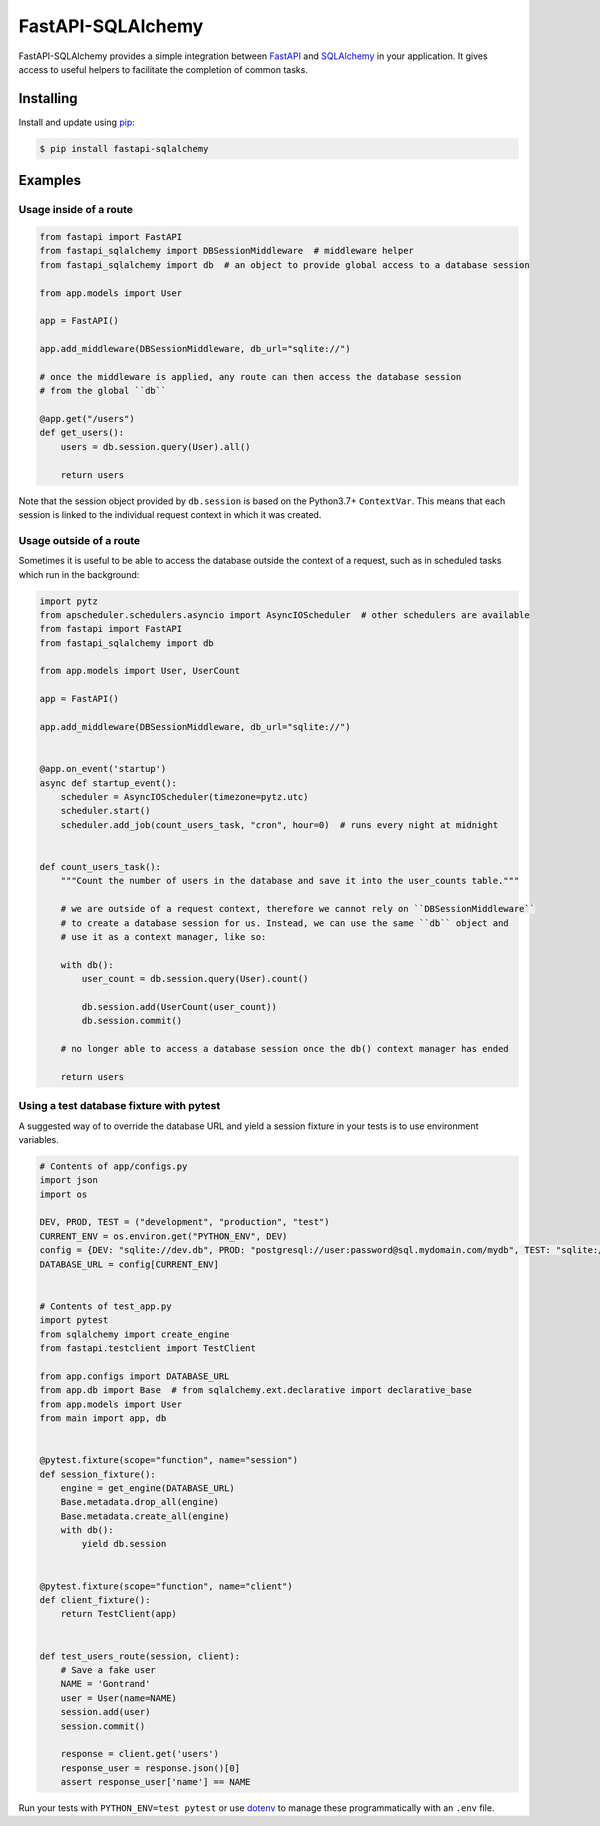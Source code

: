 FastAPI-SQLAlchemy
==================

.. image:: https://github.com/mfreeborn/fastapi-sqlalchemy/workflows/ci/badge.svg
    :target: https://github.com/mfreeborn/fastapi-sqlalchemy/actions
.. image:: https://codecov.io/gh/mfreeborn/fastapi-sqlalchemy/branch/master/graph/badge.svg
    :target: https://codecov.io/gh/mfreeborn/fastapi-sqlalchemy
.. image:: https://img.shields.io/pypi/v/fastapi_sqlalchemy?color=blue
    :target: https://pypi.org/project/fastapi-sqlalchemy


FastAPI-SQLAlchemy provides a simple integration between FastAPI_ and SQLAlchemy_ in your application. It gives access to useful helpers to facilitate the completion of common tasks.


Installing
----------

Install and update using pip_:

.. code-block:: text

  $ pip install fastapi-sqlalchemy


Examples
--------

Usage inside of a route
^^^^^^^^^^^^^^^^^^^^^^^

.. code-block:: python

    from fastapi import FastAPI
    from fastapi_sqlalchemy import DBSessionMiddleware  # middleware helper
    from fastapi_sqlalchemy import db  # an object to provide global access to a database session

    from app.models import User

    app = FastAPI()

    app.add_middleware(DBSessionMiddleware, db_url="sqlite://")

    # once the middleware is applied, any route can then access the database session 
    # from the global ``db``

    @app.get("/users")
    def get_users():
        users = db.session.query(User).all()

        return users

Note that the session object provided by ``db.session`` is based on the Python3.7+ ``ContextVar``. This means that
each session is linked to the individual request context in which it was created.

Usage outside of a route
^^^^^^^^^^^^^^^^^^^^^^^^

Sometimes it is useful to be able to access the database outside the context of a request, such as in scheduled tasks which run in the background:

.. code-block:: python

    import pytz
    from apscheduler.schedulers.asyncio import AsyncIOScheduler  # other schedulers are available
    from fastapi import FastAPI
    from fastapi_sqlalchemy import db

    from app.models import User, UserCount

    app = FastAPI()

    app.add_middleware(DBSessionMiddleware, db_url="sqlite://")


    @app.on_event('startup')
    async def startup_event():
        scheduler = AsyncIOScheduler(timezone=pytz.utc)
        scheduler.start()
        scheduler.add_job(count_users_task, "cron", hour=0)  # runs every night at midnight


    def count_users_task():
        """Count the number of users in the database and save it into the user_counts table."""

        # we are outside of a request context, therefore we cannot rely on ``DBSessionMiddleware``
        # to create a database session for us. Instead, we can use the same ``db`` object and 
        # use it as a context manager, like so:

        with db():
            user_count = db.session.query(User).count()

            db.session.add(UserCount(user_count))
            db.session.commit()
        
        # no longer able to access a database session once the db() context manager has ended

        return users

Using a test database fixture with pytest
^^^^^^^^^^^^^^^^^^^^^^^^^^^^^^^^^^^^^^^^^

A suggested way of to override the database URL and yield a session fixture in your tests is to use environment variables.

.. code-block:: python

    # Contents of app/configs.py
    import json
    import os

    DEV, PROD, TEST = ("development", "production", "test")
    CURRENT_ENV = os.environ.get("PYTHON_ENV", DEV)
    config = {DEV: "sqlite://dev.db", PROD: "postgresql://user:password@sql.mydomain.com/mydb", TEST: "sqlite://"}
    DATABASE_URL = config[CURRENT_ENV]


    # Contents of test_app.py
    import pytest
    from sqlalchemy import create_engine
    from fastapi.testclient import TestClient

    from app.configs import DATABASE_URL
    from app.db import Base  # from sqlalchemy.ext.declarative import declarative_base
    from app.models import User
    from main import app, db


    @pytest.fixture(scope="function", name="session")
    def session_fixture():
        engine = get_engine(DATABASE_URL)
        Base.metadata.drop_all(engine)
        Base.metadata.create_all(engine)
        with db():
            yield db.session


    @pytest.fixture(scope="function", name="client")
    def client_fixture():
        return TestClient(app)


    def test_users_route(session, client):
        # Save a fake user
        NAME = 'Gontrand'
        user = User(name=NAME)
        session.add(user)
        session.commit()

        response = client.get('users')
        response_user = response.json()[0]
        assert response_user['name'] == NAME

Run your tests with ``PYTHON_ENV=test pytest`` or use dotenv_ to manage these programmatically with an ``.env`` file.

.. _FastAPI: https://github.com/tiangolo/fastapi
.. _SQLAlchemy: https://github.com/pallets/flask-sqlalchemy
.. _pip: https://pip.pypa.io/en/stable/quickstart/
.. _dotenv: https://github.com/theskumar/python-dotenv
